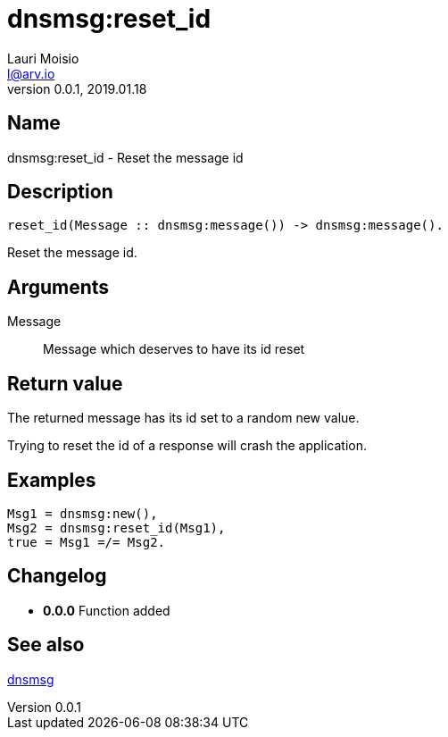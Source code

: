 = dnsmsg:reset_id
Lauri Moisio <l@arv.io>
Version 0.0.1, 2019.01.18
:ext-relative: {outfilesuffix}

== Name

dnsmsg:reset_id - Reset the message id

== Description

[source,erlang]
----
reset_id(Message :: dnsmsg:message()) -> dnsmsg:message().
----

Reset the message id.

== Arguments

Message::

Message which deserves to have its id reset

== Return value

The returned message has its id set to a random new value.

Trying to reset the id of a response will crash the application.

== Examples

[source,erlang]
----
Msg1 = dnsmsg:new(),
Msg2 = dnsmsg:reset_id(Msg1),
true = Msg1 =/= Msg2.
----

== Changelog

* *0.0.0* Function added

== See also

link:dnsmsg{ext-relative}[dnsmsg]
